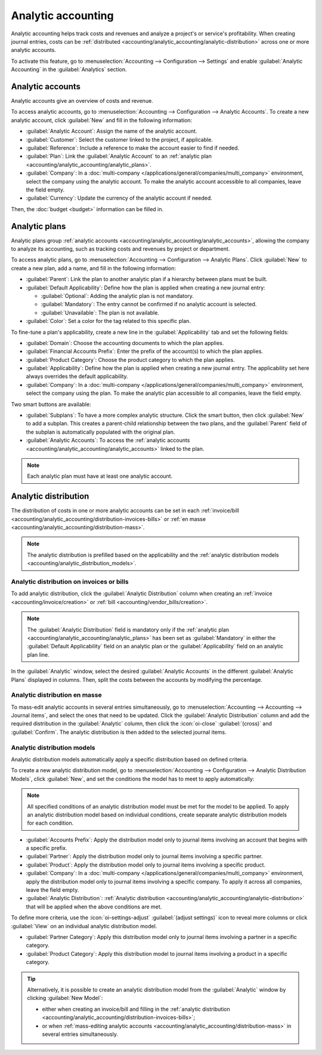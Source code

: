 ===================
Analytic accounting
===================

Analytic accounting helps track costs and revenues and analyze a project's or service's
profitability. When creating journal entries, costs can be :ref:`distributed
<accounting/analytic_accounting/analytic-distribution>` across one or more analytic accounts.

To activate this feature, go to :menuselection:`Accounting --> Configuration --> Settings` and
enable :guilabel:`Analytic Accounting` in the :guilabel:`Analytics` section.

.. seealso::
   :doc:`Analytic budget <budget>`

.. _accounting/analytic_accounting/analytic_accounts:

Analytic accounts
=================

Analytic accounts give an overview of costs and revenue.

To access analytic accounts, go to :menuselection:`Accounting --> Configuration --> Analytic
Accounts`. To create a new analytic account, click :guilabel:`New` and fill in the following
information:

- :guilabel:`Analytic Account`: Assign the name of the analytic account.
- :guilabel:`Customer`: Select the customer linked to the project, if applicable.
- :guilabel:`Reference`: Include a reference to make the account easier to find if needed.
- :guilabel:`Plan`: Link the :guilabel:`Analytic Account` to an :ref:`analytic plan
  <accounting/analytic_accounting/analytic_plans>`.
- :guilabel:`Company`: In a :doc:`multi-company </applications/general/companies/multi_company>`
  environment, select the company using the analytic account. To make the analytic account
  accessible to all companies, leave the field empty.
- :guilabel:`Currency`: Update the currency of the analytic account if needed.

Then, the :doc:`budget <budget>` information can be filled in.

.. _accounting/analytic_accounting/analytic_plans:

Analytic plans
==============

Analytic plans group :ref:`analytic accounts <accounting/analytic_accounting/analytic_accounts>`,
allowing the company to analyze its accounting, such as tracking costs and revenues by project or
department.

To access analytic plans, go to :menuselection:`Accounting --> Configuration --> Analytic Plans`.
Click :guilabel:`New` to create a new plan, add a name, and fill in the following information:

- :guilabel:`Parent`: Link the plan to another analytic plan if a hierarchy between plans must be
  built.
- :guilabel:`Default Applicability`: Define how the plan is applied when creating a new journal
  entry:

  - :guilabel:`Optional`: Adding the analytic plan is not mandatory.
  - :guilabel:`Mandatory`: The entry cannot be confirmed if no analytic account is selected.
  - :guilabel:`Unavailable`: The plan is not available.

- :guilabel:`Color`: Set a color for the tag related to this specific plan.

To fine-tune a plan's applicability, create a new line in the :guilabel:`Applicability` tab and set
the following fields:

- :guilabel:`Domain`: Choose the accounting documents to which the plan applies.
- :guilabel:`Financial Accounts Prefix`: Enter the prefix of the account(s) to which the plan
  applies.
- :guilabel:`Product Category`: Choose the product category to which the plan applies.
- :guilabel:`Applicability`: Define how the plan is applied when creating a new journal entry. The
  applicability set here always overrides the default applicability.
- :guilabel:`Company`: In a :doc:`multi-company </applications/general/companies/multi_company>`
  environment, select the company using the plan. To make the analytic plan accessible to all
  companies, leave the field empty.

Two smart buttons are available:

- :guilabel:`Subplans`: To have a more complex analytic structure. Click the smart button, then
  click :guilabel:`New` to add a subplan. This creates a parent-child relationship between the two
  plans, and the :guilabel:`Parent` field of the subplan is automatically populated with the
  original plan.
- :guilabel:`Analytic Accounts`: To access the :ref:`analytic accounts
  <accounting/analytic_accounting/analytic_accounts>` linked to the plan.

.. note::
   Each analytic plan must have at least one analytic account.

.. _accounting/analytic_accounting/analytic-distribution:

Analytic distribution
=====================

The distribution of costs in one or more analytic accounts can be set in each :ref:`invoice/bill
<accounting/analytic_accounting/distribution-invoices-bills>` or :ref:`en masse
<accounting/analytic_accounting/distribution-mass>`.

.. note::
   The analytic distribution is prefilled based on the applicability and the :ref:`analytic
   distribution models <accounting/analytic_distribution_models>`.

.. _accounting/analytic_accounting/distribution-invoices-bills:

Analytic distribution on invoices or bills
------------------------------------------

To add analytic distribution, click the :guilabel:`Analytic Distribution` column when creating an
:ref:`invoice <accounting/invoice/creation>` or :ref:`bill <accounting/vendor_bills/creation>`.

.. note::
   The :guilabel:`Analytic Distribution` field is mandatory only if the :ref:`analytic plan
   <accounting/analytic_accounting/analytic_plans>` has been set as :guilabel:`Mandatory` in either
   the :guilabel:`Default Applicability` field on an analytic plan or the :guilabel:`Applicability`
   field on an analytic plan line.

In the :guilabel:`Analytic` window, select the desired :guilabel:`Analytic Accounts` in the
different :guilabel:`Analytic Plans` displayed in columns. Then, split the costs between the
accounts by modifying the percentage.

.. image:: analytic_accounting/analytic-distribution.png
   :alt: create a distribution template

.. _accounting/analytic_accounting/distribution-mass:

Analytic distribution en masse
------------------------------

To mass-edit analytic accounts in several entries simultaneously, go to :menuselection:`Accounting
--> Accounting --> Journal items`, and select the ones that need to be updated. Click the
:guilabel:`Analytic Distribution` column and add the required distribution in the
:guilabel:`Analytic` column, then click the :icon:`oi-close` :guilabel:`(cross)` and
:guilabel:`Confirm`. The analytic distribution is then added to the selected journal items.

.. _accounting/analytic_distribution_models:

Analytic distribution models
----------------------------

Analytic distribution models automatically apply a specific distribution based on defined criteria.

To create a new analytic distribution model, go to :menuselection:`Accounting --> Configuration -->
Analytic Distribution Models`, click :guilabel:`New`, and set the conditions the model has to meet
to apply automatically:

.. note::
   All specified conditions of an analytic distribution model must be met for the model to be
   applied. To apply an analytic distribution model based on individual conditions, create separate
   analytic distribution models for each condition.

- :guilabel:`Accounts Prefix`: Apply the distribution model only to journal items involving an
  account that begins with a specific prefix.
- :guilabel:`Partner`: Apply the distribution model only to journal items involving a specific
  partner.
- :guilabel:`Product`: Apply the distribution model only to journal items involving a specific
  product.
- :guilabel:`Company`: In a :doc:`multi-company </applications/general/companies/multi_company>`
  environment, apply the distribution model only to journal items involving a specific company. To
  apply it across all companies, leave the field empty.
- :guilabel:`Analytic Distribution`: :ref:`Analytic distribution
  <accounting/analytic_accounting/analytic-distribution>` that will be applied when the above
  conditions are met.

.. example::
   Any time a journal item is posted to the :guilabel:`Utilities (601000)` account, it should be
   automatically distributed in the :guilabel:`Departments` analytic plan as follows:

   - 60% to the :guilabel:`Manufacturing` analytic account
   - 30% to the :guilabel:`Marketing` analytic account
   - 10% to the :guilabel:`Admin` analytic account

   To automate this distribution, the :guilabel:`Accounts Prefix` can be set to `601`, as
   :guilabel:`Utilities (601000)` is the only account in the chart of accounts that begins with
   `601`.

   If additional accounts such as :guilabel:`Electricity (601100)` or :guilabel:`Gas (601200)` are
   available in the chart of accounts, the distribution will also apply to both since they share the
   same prefix.

To define more criteria, use the :icon:`oi-settings-adjust` :guilabel:`(adjust settings)` icon to
reveal more columns or click :guilabel:`View` on an individual analytic distribution model.

- :guilabel:`Partner Category`: Apply this distribution model only to journal items involving a
  partner in a specific category.
- :guilabel:`Product Category`: Apply this distribution model to journal items involving a product
  in a specific category.

.. tip::
   Alternatively, it is possible to create an analytic distribution model from the
   :guilabel:`Analytic` window by clicking :guilabel:`New Model`:

   - either when creating an invoice/bill and filling in the :ref:`analytic distribution
     <accounting/analytic_accounting/distribution-invoices-bills>`;
   - or when :ref:`mass-editing analytic accounts
     <accounting/analytic_accounting/distribution-mass>` in several entries simultaneously.

